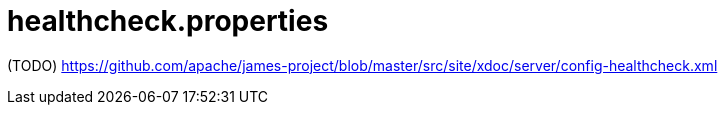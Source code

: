 = healthcheck.properties

(TODO) https://github.com/apache/james-project/blob/master/src/site/xdoc/server/config-healthcheck.xml